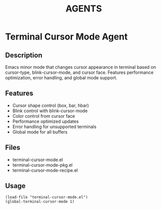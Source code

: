 #+TITLE: AGENTS

* Terminal Cursor Mode Agent

** Description
Emacs minor mode that changes cursor appearance in terminal based on cursor-type, blink-cursor-mode, and cursor face. Features performance optimization, error handling, and global mode support.

** Features
- Cursor shape control (box, bar, hbar)
- Blink control with blink-cursor-mode
- Color control from cursor face
- Performance optimized updates
- Error handling for unsupported terminals
- Global mode for all buffers

** Files
- terminal-cursor-mode.el
- terminal-cursor-mode-pkg.el
- terminal-cursor-mode-recipe.el

** Usage
#+BEGIN_SRC elisp
(load-file "terminal-cursor-mode.el")
(global-terminal-cursor-mode 1)
#+END_SRC
